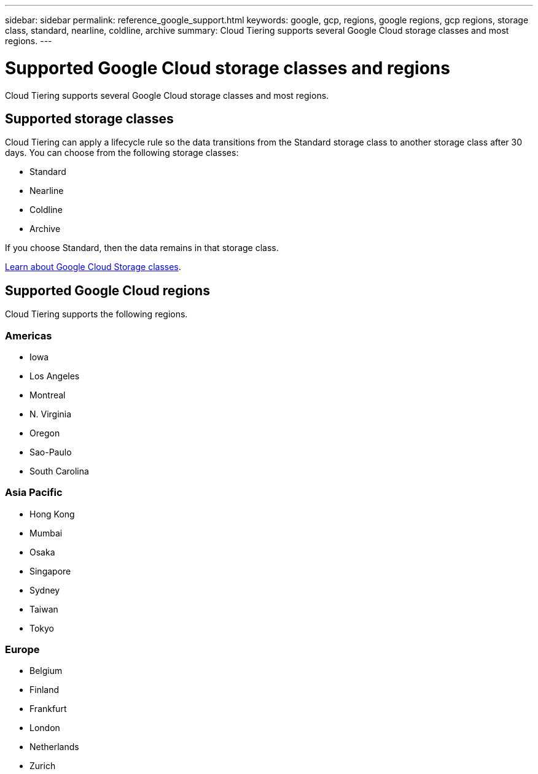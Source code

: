---
sidebar: sidebar
permalink: reference_google_support.html
keywords: google, gcp, regions, google regions, gcp regions, storage class, standard, nearline, coldline, archive
summary: Cloud Tiering supports several Google Cloud storage classes and most regions.
---

= Supported Google Cloud storage classes and regions
:hardbreaks:
:nofooter:
:icons: font
:linkattrs:
:imagesdir: ./media/

[.lead]
Cloud Tiering supports several Google Cloud storage classes and most regions.

== Supported storage classes

Cloud Tiering can apply a lifecycle rule so the data transitions from the Standard storage class to another storage class after 30 days. You can choose from the following storage classes:

* Standard
* Nearline
* Coldline
* Archive

If you choose Standard, then the data remains in that storage class.

link:https://cloud.google.com/storage/docs/storage-classes[Learn about Google Cloud Storage classes^].

== Supported Google Cloud regions

Cloud Tiering supports the following regions.

=== Americas

* Iowa
* Los Angeles
* Montreal
* N. Virginia
* Oregon
* Sao-Paulo
* South Carolina

=== Asia Pacific

* Hong Kong
* Mumbai
* Osaka
* Singapore
* Sydney
* Taiwan
* Tokyo

=== Europe

* Belgium
* Finland
* Frankfurt
* London
* Netherlands
* Zurich
